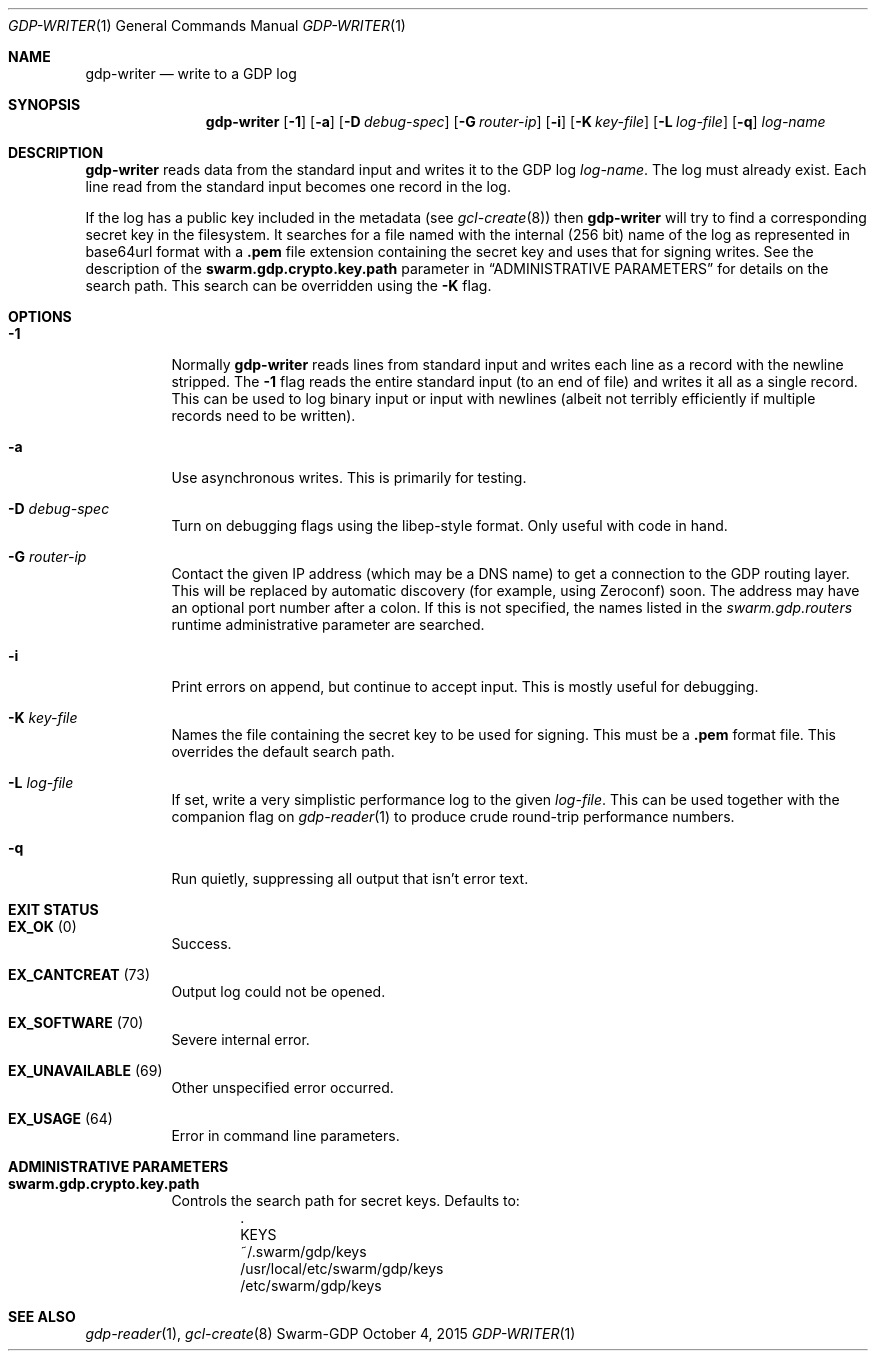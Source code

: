 .Dd October 4, 2015
.Dt GDP-WRITER 1
.Os Swarm-GDP
.Sh NAME
.Nm gdp-writer
.Nd write to a GDP log
.Sh SYNOPSIS
.Nm
.Op Fl 1
.Op Fl a
.Op Fl D Ar debug-spec
.Op Fl G Ar router-ip
.Op Fl i
.Op Fl K Ar key-file
.Op Fl L Ar log-file
.Op Fl q
.Ar log-name
.Sh DESCRIPTION
.Nm
reads data from the standard input and writes it to the GDP log
.Ar log-name .
The log must already exist.
Each line read from the standard input becomes one record in the log.
.Pp
If the log has a public key included in the metadata
(see
.Xr gcl-create 8 )
then
.Nm
will try to find a corresponding secret key in the filesystem.
It searches for a file named with the internal (256 bit) name of the log
as represented in
base64url
format with a
.Sy \&.pem
file extension containing the secret key
and uses that for signing writes.
See the description of the
.Sy swarm.gdp.crypto.key.path
parameter in
.Sx ADMINISTRATIVE PARAMETERS
for details on the search path.
This search can be overridden using the
.Fl K
flag.
.Sh OPTIONS
.Bl -tag
.It Fl 1
Normally
.Nm
reads lines from standard input and writes each line as a record
with the newline stripped.
The
.Fl 1
flag reads the entire standard input (to an end of file)
and writes it all as a single record.
This can be used to log binary input or input with newlines
(albeit not terribly efficiently if multiple records need to be written).
.It Fl a
Use asynchronous writes.
This is primarily for testing.
.It Fl D Ar debug-spec
Turn on debugging flags using the libep-style format.
Only useful with code in hand.
.It Fl G Ar router-ip
Contact the given IP address (which may be a DNS name)
to get a connection to the GDP routing layer.
This will be replaced by automatic discovery
(for example, using Zeroconf)
soon.
The address may have an optional port number after a colon.
If this is not specified,
the names listed in the
.Va swarm.gdp.routers
runtime administrative parameter
are searched.
.It Fl i
Print errors on append, but continue to accept input.
This is mostly useful for debugging.
.It Fl K Ar key-file
Names the file containing the secret key to be used for signing.
This must be a
.Sy \&.pem
format file.
This overrides the default search path.
.It Fl L Ar log-file
If set, write a very simplistic performance log to the given
.Ar log-file .
This can be used together with the companion flag on
.Xr gdp-reader 1
to produce crude round-trip performance numbers.
.It Fl q
Run quietly, suppressing all output that isn't error text.
.El
.
.Sh EXIT STATUS
.Bl -tag
.It Li EX_OK No (0)
Success.
.It Li EX_CANTCREAT No (73)
Output log could not be opened.
.It Li EX_SOFTWARE No (70)
Severe internal error.
.It Li EX_UNAVAILABLE No (69)
Other unspecified error occurred.
.It Li EX_USAGE No (64)
Error in command line parameters.
.El
.
.Sh ADMINISTRATIVE PARAMETERS
.Bl -tag
.It Sy swarm.gdp.crypto.key.path
Controls the search path for secret keys.
Defaults to:
.Bd -unfilled -offset indent -compact
\&.
KEYS
~/.swarm/gdp/keys
/usr/local/etc/swarm/gdp/keys
/etc/swarm/gdp/keys
.Ed
.El
.\".Sh ENVIRONMENT
.\".Sh FILES
.Sh SEE ALSO
.Xr gdp-reader 1 ,
.Xr gcl-create 8
.\".Sh EXAMPLES
.\".Sh BUGS
